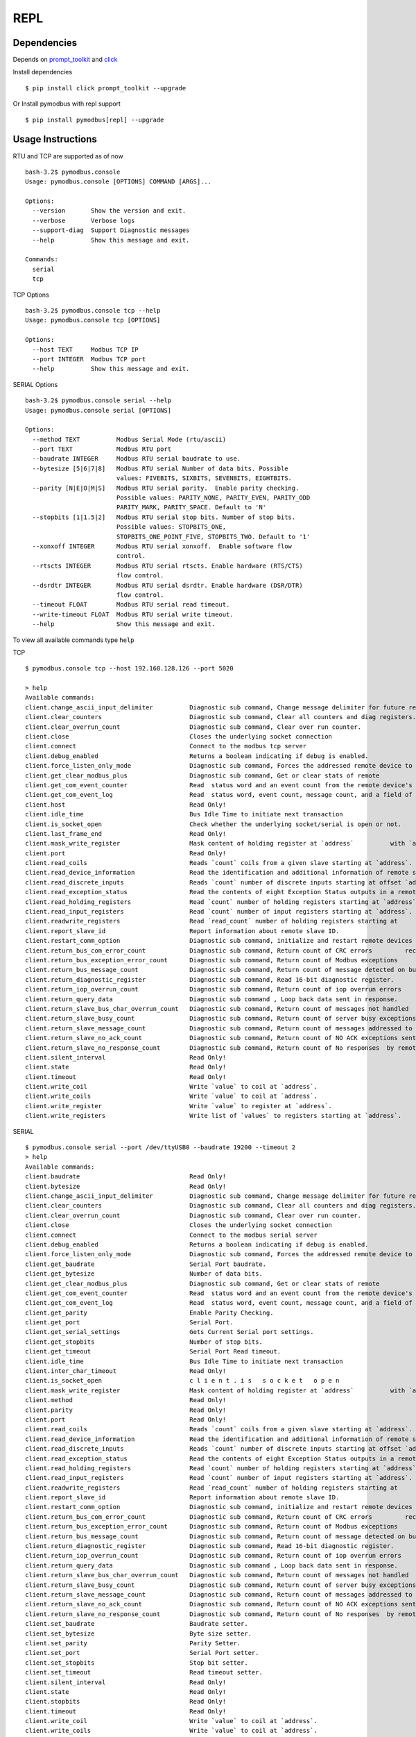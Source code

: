 REPL
====

Dependencies
------------

Depends on
`prompt_toolkit <https://python-prompt-toolkit.readthedocs.io/en/stable/index.html>`__
and `click <https://click.palletsprojects.com/>`__

Install dependencies

::

   $ pip install click prompt_toolkit --upgrade

Or Install pymodbus with repl support

::

   $ pip install pymodbus[repl] --upgrade

Usage Instructions
------------------

RTU and TCP are supported as of now

::

   bash-3.2$ pymodbus.console
   Usage: pymodbus.console [OPTIONS] COMMAND [ARGS]...

   Options:
     --version       Show the version and exit.
     --verbose       Verbose logs
     --support-diag  Support Diagnostic messages
     --help          Show this message and exit.

   Commands:
     serial
     tcp

TCP Options

::

   bash-3.2$ pymodbus.console tcp --help
   Usage: pymodbus.console tcp [OPTIONS]

   Options:
     --host TEXT     Modbus TCP IP
     --port INTEGER  Modbus TCP port
     --help          Show this message and exit.


SERIAL Options

::

   bash-3.2$ pymodbus.console serial --help
   Usage: pymodbus.console serial [OPTIONS]

   Options:
     --method TEXT          Modbus Serial Mode (rtu/ascii)
     --port TEXT            Modbus RTU port
     --baudrate INTEGER     Modbus RTU serial baudrate to use.
     --bytesize [5|6|7|8]   Modbus RTU serial Number of data bits. Possible
                            values: FIVEBITS, SIXBITS, SEVENBITS, EIGHTBITS.
     --parity [N|E|O|M|S]   Modbus RTU serial parity.  Enable parity checking.
                            Possible values: PARITY_NONE, PARITY_EVEN, PARITY_ODD
                            PARITY_MARK, PARITY_SPACE. Default to 'N'
     --stopbits [1|1.5|2]   Modbus RTU serial stop bits. Number of stop bits.
                            Possible values: STOPBITS_ONE,
                            STOPBITS_ONE_POINT_FIVE, STOPBITS_TWO. Default to '1'
     --xonxoff INTEGER      Modbus RTU serial xonxoff.  Enable software flow
                            control.
     --rtscts INTEGER       Modbus RTU serial rtscts. Enable hardware (RTS/CTS)
                            flow control.
     --dsrdtr INTEGER       Modbus RTU serial dsrdtr. Enable hardware (DSR/DTR)
                            flow control.
     --timeout FLOAT        Modbus RTU serial read timeout.
     --write-timeout FLOAT  Modbus RTU serial write timeout.
     --help                 Show this message and exit.

To view all available commands type ``help``

TCP

::

   $ pymodbus.console tcp --host 192.168.128.126 --port 5020

   > help
   Available commands:
   client.change_ascii_input_delimiter          Diagnostic sub command, Change message delimiter for future requests.
   client.clear_counters                        Diagnostic sub command, Clear all counters and diag registers.
   client.clear_overrun_count                   Diagnostic sub command, Clear over run counter.
   client.close                                 Closes the underlying socket connection
   client.connect                               Connect to the modbus tcp server
   client.debug_enabled                         Returns a boolean indicating if debug is enabled.
   client.force_listen_only_mode                Diagnostic sub command, Forces the addressed remote device to         its Listen Only Mode.
   client.get_clear_modbus_plus                 Diagnostic sub command, Get or clear stats of remote          modbus plus device.
   client.get_com_event_counter                 Read  status word and an event count from the remote device's         communication event counter.
   client.get_com_event_log                     Read  status word, event count, message count, and a field of event bytes from the remote device.
   client.host                                  Read Only!
   client.idle_time                             Bus Idle Time to initiate next transaction
   client.is_socket_open                        Check whether the underlying socket/serial is open or not.
   client.last_frame_end                        Read Only!
   client.mask_write_register                   Mask content of holding register at `address`          with `and_mask` and `or_mask`.
   client.port                                  Read Only!
   client.read_coils                            Reads `count` coils from a given slave starting at `address`.
   client.read_device_information               Read the identification and additional information of remote slave.
   client.read_discrete_inputs                  Reads `count` number of discrete inputs starting at offset `address`.
   client.read_exception_status                 Read the contents of eight Exception Status outputs in a remote          device.
   client.read_holding_registers                Read `count` number of holding registers starting at `address`.
   client.read_input_registers                  Read `count` number of input registers starting at `address`.
   client.readwrite_registers                   Read `read_count` number of holding registers starting at         `read_address`  and write `write_registers`         starting at `write_address`.
   client.report_slave_id                       Report information about remote slave ID.
   client.restart_comm_option                   Diagnostic sub command, initialize and restart remote devices serial         interface and clear all of its communications event counters .
   client.return_bus_com_error_count            Diagnostic sub command, Return count of CRC errors         received by remote slave.
   client.return_bus_exception_error_count      Diagnostic sub command, Return count of Modbus exceptions         returned by remote slave.
   client.return_bus_message_count              Diagnostic sub command, Return count of message detected on bus          by remote slave.
   client.return_diagnostic_register            Diagnostic sub command, Read 16-bit diagnostic register.
   client.return_iop_overrun_count              Diagnostic sub command, Return count of iop overrun errors         by remote slave.
   client.return_query_data                     Diagnostic sub command , Loop back data sent in response.
   client.return_slave_bus_char_overrun_count   Diagnostic sub command, Return count of messages not handled          by remote slave due to character overrun condition.
   client.return_slave_busy_count               Diagnostic sub command, Return count of server busy exceptions sent          by remote slave.
   client.return_slave_message_count            Diagnostic sub command, Return count of messages addressed to         remote slave.
   client.return_slave_no_ack_count             Diagnostic sub command, Return count of NO ACK exceptions sent          by remote slave.
   client.return_slave_no_response_count        Diagnostic sub command, Return count of No responses  by remote slave.
   client.silent_interval                       Read Only!
   client.state                                 Read Only!
   client.timeout                               Read Only!
   client.write_coil                            Write `value` to coil at `address`.
   client.write_coils                           Write `value` to coil at `address`.
   client.write_register                        Write `value` to register at `address`.
   client.write_registers                       Write list of `values` to registers starting at `address`.

SERIAL

::

   $ pymodbus.console serial --port /dev/ttyUSB0 --baudrate 19200 --timeout 2
   > help
   Available commands:
   client.baudrate                              Read Only!
   client.bytesize                              Read Only!
   client.change_ascii_input_delimiter          Diagnostic sub command, Change message delimiter for future requests.
   client.clear_counters                        Diagnostic sub command, Clear all counters and diag registers.
   client.clear_overrun_count                   Diagnostic sub command, Clear over run counter.
   client.close                                 Closes the underlying socket connection
   client.connect                               Connect to the modbus serial server
   client.debug_enabled                         Returns a boolean indicating if debug is enabled.
   client.force_listen_only_mode                Diagnostic sub command, Forces the addressed remote device to         its Listen Only Mode.
   client.get_baudrate                          Serial Port baudrate.
   client.get_bytesize                          Number of data bits.
   client.get_clear_modbus_plus                 Diagnostic sub command, Get or clear stats of remote          modbus plus device.
   client.get_com_event_counter                 Read  status word and an event count from the remote device's         communication event counter.
   client.get_com_event_log                     Read  status word, event count, message count, and a field of event bytes from the remote device.
   client.get_parity                            Enable Parity Checking.
   client.get_port                              Serial Port.
   client.get_serial_settings                   Gets Current Serial port settings.
   client.get_stopbits                          Number of stop bits.
   client.get_timeout                           Serial Port Read timeout.
   client.idle_time                             Bus Idle Time to initiate next transaction
   client.inter_char_timeout                    Read Only!
   client.is_socket_open                        c l i e n t . i s   s o c k e t   o p e n
   client.mask_write_register                   Mask content of holding register at `address`          with `and_mask` and `or_mask`.
   client.method                                Read Only!
   client.parity                                Read Only!
   client.port                                  Read Only!
   client.read_coils                            Reads `count` coils from a given slave starting at `address`.
   client.read_device_information               Read the identification and additional information of remote slave.
   client.read_discrete_inputs                  Reads `count` number of discrete inputs starting at offset `address`.
   client.read_exception_status                 Read the contents of eight Exception Status outputs in a remote          device.
   client.read_holding_registers                Read `count` number of holding registers starting at `address`.
   client.read_input_registers                  Read `count` number of input registers starting at `address`.
   client.readwrite_registers                   Read `read_count` number of holding registers starting at         `read_address`  and write `write_registers`         starting at `write_address`.
   client.report_slave_id                       Report information about remote slave ID.
   client.restart_comm_option                   Diagnostic sub command, initialize and restart remote devices serial         interface and clear all of its communications event counters .
   client.return_bus_com_error_count            Diagnostic sub command, Return count of CRC errors         received by remote slave.
   client.return_bus_exception_error_count      Diagnostic sub command, Return count of Modbus exceptions         returned by remote slave.
   client.return_bus_message_count              Diagnostic sub command, Return count of message detected on bus          by remote slave.
   client.return_diagnostic_register            Diagnostic sub command, Read 16-bit diagnostic register.
   client.return_iop_overrun_count              Diagnostic sub command, Return count of iop overrun errors         by remote slave.
   client.return_query_data                     Diagnostic sub command , Loop back data sent in response.
   client.return_slave_bus_char_overrun_count   Diagnostic sub command, Return count of messages not handled          by remote slave due to character overrun condition.
   client.return_slave_busy_count               Diagnostic sub command, Return count of server busy exceptions sent          by remote slave.
   client.return_slave_message_count            Diagnostic sub command, Return count of messages addressed to         remote slave.
   client.return_slave_no_ack_count             Diagnostic sub command, Return count of NO ACK exceptions sent          by remote slave.
   client.return_slave_no_response_count        Diagnostic sub command, Return count of No responses  by remote slave.
   client.set_baudrate                          Baudrate setter.
   client.set_bytesize                          Byte size setter.
   client.set_parity                            Parity Setter.
   client.set_port                              Serial Port setter.
   client.set_stopbits                          Stop bit setter.
   client.set_timeout                           Read timeout setter.
   client.silent_interval                       Read Only!
   client.state                                 Read Only!
   client.stopbits                              Read Only!
   client.timeout                               Read Only!
   client.write_coil                            Write `value` to coil at `address`.
   client.write_coils                           Write `value` to coil at `address`.
   client.write_register                        Write `value` to register at `address`.
   client.write_registers                       Write list of `values` to registers starting at `address`.
   result.decode                                Decode the register response to known formatters.
   result.raw                                   Return raw result dict.

Every command has auto suggestion on the arguments supported, arg and
value are to be supplied in ``arg=val`` format.

::


   > client.read_holding_registers count=4 address=9 slave=1
   {
       "registers": [
           60497,
           47134,
           34091,
           15424
       ]
   }

The last result could be accessed with ``result.raw`` command

::

   > result.raw
   {
       "registers": [
           15626,
           55203,
           28733,
           18368
       ]
   }

For Holding and Input register reads, the decoded value could be viewed
with ``result.decode``

::

   > result.decode word_order=little byte_order=little formatters=float64
   28.17

   >

Client settings could be retrieved and altered as well.

::

   > # For serial settings

   > # Check the serial mode
   > client.method
   "rtu"

   > client.get_serial_settings
   {
       "t1.5": 0.00171875,
       "baudrate": 9600,
       "read timeout": 0.5,
       "port": "/dev/ptyp0",
       "t3.5": 0.00401,
       "bytesize": 8,
       "parity": "N",
       "stopbits": 1.0
   }
   > client.set_timeout value=1
   null

   > client.get_timeout
   1.0

   > client.get_serial_settings
   {
       "t1.5": 0.00171875,
       "baudrate": 9600,
       "read timeout": 1.0,
       "port": "/dev/ptyp0",
       "t3.5": 0.00401,
       "bytesize": 8,
       "parity": "N",
       "stopbits": 1.0
   }

DEMO
----

.. |asciicast| image:: https://asciinema.org/a/y1xOk7lm59U1bRBE2N1pDIj2o.png
   :target: https://asciinema.org/a/y1xOk7lm59U1bRBE2N1pDIj2o
.. |asciicast2| image:: https://asciinema.org/a/edUqZN77fdjxL2toisiilJNwI.png
   :target: https://asciinema.org/a/edUqZN77fdjxL2toisiilJNwI


------------------------------------------------------------
Pymodbus REPL (Read Evaluate Print Loop)
------------------------------------------------------------

**Warning** The Pymodbus REPL documentation is not updated.

~~~~~~~~~~~~~~~~~~~~~
Pymodbus REPL Client
~~~~~~~~~~~~~~~~~~~~~

Pymodbus REPL comes with many handy features such as payload decoder
to directly retrieve the values in desired format and supports all
the diagnostic function codes directly .

For more info on REPL Client refer  :github:`pymodbus/repl/client/README.rst`

.. image:: https://asciinema.org/a/y1xOk7lm59U1bRBE2N1pDIj2o.png
   :target: https://asciinema.org/a/y1xOk7lm59U1bRBE2N1pDIj2o

~~~~~~~~~~~~~~~~~~~~~
Pymodbus REPL Server
~~~~~~~~~~~~~~~~~~~~~

Pymodbus also comes with a REPL server to quickly run an asynchronous server with additional capabilities out of the box like simulating errors, delay, mangled messages etc.

For more info on REPL Server refer :github:`pymodbus/repl/server/README.rst`

.. image:: https://img.youtube.com/vi/OutaVz0JkWg/maxresdefault.jpg
   :target: https://youtu.be/OutaVz0JkWg
